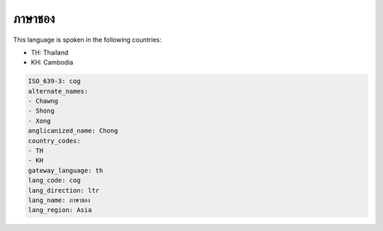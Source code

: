 .. _cog:

ภาษาชอง
=====================

This language is spoken in the following countries:

* TH: Thailand
* KH: Cambodia

.. code-block:: yaml

    ISO_639-3: cog
    alternate_names:
    - Chawng
    - Shong
    - Xong
    anglicanized_name: Chong
    country_codes:
    - TH
    - KH
    gateway_language: th
    lang_code: cog
    lang_direction: ltr
    lang_name: ภาษาชอง
    lang_region: Asia
    

